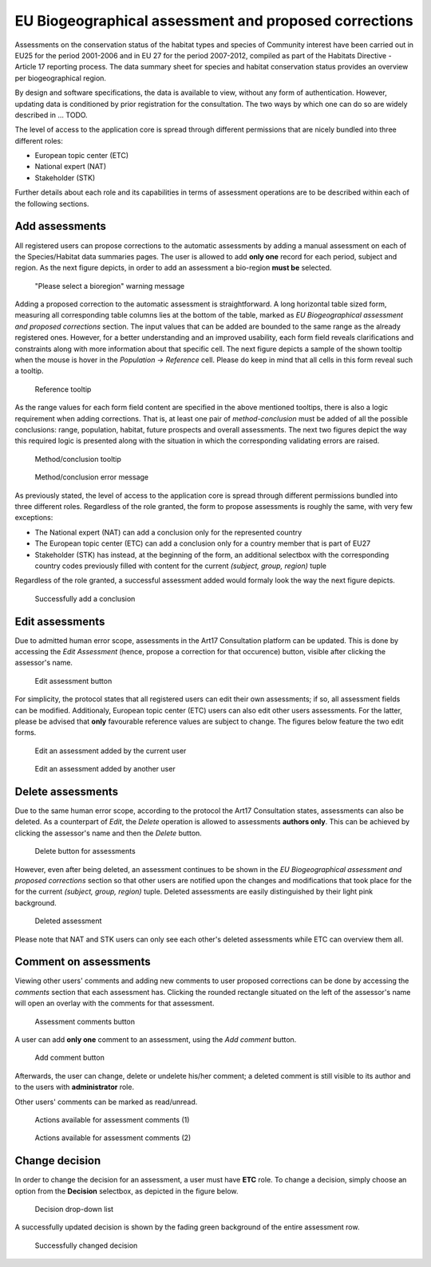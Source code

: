 EU Biogeographical assessment and proposed corrections
======================================================

Assessments on the conservation status of the habitat types and species of
Community interest have been carried out in EU25 for the period 2001-2006 and
in EU 27 for the period 2007-2012, compiled as part of the Habitats Directive -
Article 17 reporting process. The data summary sheet for species and habitat
conservation status provides an overview per biogeographical region.

By design and software specifications, the data is available to view,
without any form of authentication. However, updating data is
conditioned by prior registration for the consultation.
The two ways by which one can do so are widely described in ... TODO.

The level of access to the application core is spread through different
permissions that are nicely bundled into three different roles:

* European topic center (ETC)
* National expert (NAT)
* Stakeholder (STK)

Further details about each role and its capabilities in terms of assessment
operations are to be described within each of the following sections.


Add assessments
---------------

All registered users can propose corrections to the automatic assessments by
adding a manual assessment on each of the Species/Habitat data summaries pages.
The user is allowed to add **only one** record for each period, subject and
region. As the next figure depicts, in order to add an assessment a bio-region
**must be** selected.

.. figure:: images/please_select_a_bioregion.png
   :alt: "Please select a bioregion" warning message

   "Please select a bioregion" warning message

Adding a proposed correction to the automatic assessment is straightforward.
A long horizontal table sized form, measuring all corresponding table columns
lies at the bottom of the table, marked as `EU Biogeographical assessment and
proposed corrections` section. The input values that can be added are bounded
to the same range as the already registered ones. However, for a better
understanding and an improved usability, each form field reveals clarifications
and constraints along with more information about that specific cell. The next
figure depicts a sample of the shown tooltip when the mouse is hover in the
`Population -> Reference` cell. Please do keep in mind that all cells in this
form reveal such a tooltip.

.. figure:: images/reference_tooltip.png
   :alt: Reference tooltip

   Reference tooltip

As the range values for each form field content are specified in the above
mentioned tooltips, there is also a logic requirement when adding corrections.
That is, at least one pair of `method-conclusion` must be added of all the
possible conclusions: range, population, habitat, future prospects and overall
assessments. The next two figures depict the way this required logic is
presented along with the situation in which the corresponding validating errors
are raised.

.. figure:: images/at_least_method_conclusion.png
   :alt: Method/conclusion tooltip

   Method/conclusion tooltip

.. figure:: images/at_least_method_conclusion_error.png
   :alt: Method/conclusion error message

   Method/conclusion error message

As previously stated, the level of access to the application core is spread through different
permissions bundled into three different roles. Regardless of the role granted,
the form to propose assessments is roughly the same, with very few exceptions:

* The National expert (NAT) can add a conclusion only for the represented country
* The European topic center (ETC) can add a conclusion only for a country member that is part of EU27
* Stakeholder (STK) has instead, at the beginning of the form, an additional selectbox with the corresponding country codes previously filled with content for the current `(subject, group, region)` tuple

Regardless of the role granted, a successful assessment added would formaly look the way the next figure depicts.

.. figure:: images/conclusion_added_sample.png
   :alt: Successfully add a conclusion

   Successfully add a conclusion

Edit assessments
----------------

Due to admitted human error scope, assessments in the Art17 Consultation platform can be
updated. This is done by accessing the `Edit Assessment` (hence, propose a
correction for that occurence) button, visible after clicking the assessor's name.

.. figure:: images/edit_assmt_btn.png
   :alt: Edit assessment button

   Edit assessment button

For simplicity, the protocol states that all registered users can edit their
own assessments; if so, all assessment fields can be modified. Additionaly,
European topic center (ETC) users can also edit other users assessments. For
the latter, please be advised that **only** favourable reference values are
subject to change. The figures below feature the two edit forms.

.. figure:: images/edit_own_assessment.png
   :alt: Edit an assessment added by the current user

   Edit an assessment added by the current user

.. figure:: images/edit_ref_assessment.png
   :alt: Edit an assessment added by another user

   Edit an assessment added by another user


Delete assessments
------------------

Due to the same human error scope, according to the protocol the Art17
Consultation states, assessments can also be deleted. As a counterpart of
`Edit`, the `Delete` operation is allowed to assessments **authors only**.
This can be achieved by clicking the assessor's name and then the *Delete* button.

.. figure:: images/delete_button_ass.png
   :alt: Delete button for assessments

   Delete button for assessments

However, even after being deleted, an assessment continues to be shown in the
`EU Biogeographical assessment and proposed corrections` section so that
other users are notified upon the changes and modifications that took place
for the for the current `(subject, group, region)` tuple. Deleted assessments
are easily distinguished by their light pink background.

.. figure:: images/deleted_assessment.png
   :alt: Deleted assessment

   Deleted assessment

Please note that NAT and STK users can only see each other's deleted assessments
while ETC can overview them all.


Comment on assessments
----------------------

Viewing other users' comments and adding new comments to user proposed
corrections can be done by accessing the *comments* section that each
assessment has. Clicking the rounded rectangle situated on the left of the
assessor's name will open an overlay with the comments for that assessment.

.. figure:: images/ass_comments_button.png
   :alt: Assessment comments button

   Assessment comments button

A user can add **only one** comment to an assessment, using the *Add comment*
button.

.. figure:: images/add_ass_comment_button.png
   :alt: Add comment button

   Add comment button

Afterwards, the user can change, delete or undelete his/her comment; a
deleted comment is still visible to its author and to the users with
**administrator** role.

Other users' comments can be marked as read/unread.

.. figure:: images/ass_comments_states1.png
   :alt: Actions available for assessment comments (1)

   Actions available for assessment comments (1)

.. figure:: images/ass_comments_states2.png
   :alt: Actions available for assessment comments (2)

   Actions available for assessment comments (2)

Change decision
---------------

In order to change the decision for an assessment, a user must have **ETC**
role. To change a decision, simply choose an option from the **Decision**
selectbox, as depicted in the figure below.

.. figure:: images/change_decision_select.png
   :alt: Decision drop-down list

   Decision drop-down list

A successfully updated decision is shown by the fading green background of the
entire assessment row.

.. figure:: images/change_decision_success.png
   :alt: Successfully changed decision

   Successfully changed decision
